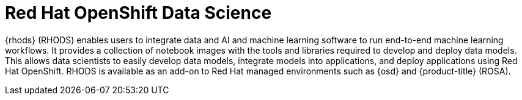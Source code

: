 // Module included in the following assemblies:
//
// * adding_service_cluster/rosa-available-services.adoc
:_content-type: CONCEPT
[id="rosa-rhods_{context}"]
= Red Hat OpenShift Data Science

{rhods} (RHODS) enables users to integrate data and AI and machine learning software to run end-to-end machine learning workflows. It provides a collection of notebook images with the tools and libraries required to develop and deploy data models. This allows data scientists to easily develop data models, integrate models into applications, and deploy applications using Red Hat OpenShift. RHODS is available as an add-on to Red Hat managed environments such as {osd} and {product-title} (ROSA).
